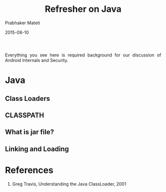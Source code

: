 # -*- mode: org -*-
#+DATE: 2015-08-10
#+TITLE: Refresher on Java
#+AUTHOR: Prabhaker Mateti
#+OPTIONS: toc:2
#+LINK_HOME: ../../
#+LINK_UP: ../../Lectures
#+DESCRIPTION: WSU CEG 4900/6900 Android Internals and Security
#+HTML_HEAD: <style> P {text-align: justify} code {font-family: monospace; font-size: 10pt;color: brown;} @media screen {BODY {margin: 10%} }</style>
#+BIND: org-html-preamble-format (("en" "%d <a href=\"../../Top/\"> CEG 4900</a>"))
#+BIND: org-html-postamble-format (("en" "<hr size=1>Copyright &copy; 2014 %e &bull; <a href=\"http://www.wright.edu/~pmateti\">www.wright.edu/~pmateti</a> %d"))
#+STYLE: <style> P {text-align: justify} code {font-family: monospace; font-size: 10pt;color: brown;} @media screen {BODY {margin: 10%} }</style>
#+STARTUP:showeverything
#+CREATOR: <a href="http://www.gnu.org/software/emacs/">Emacs</a> 24.3.1 (<a href="http://orgmode.org">Org</a> mode 8.2.4)

Everything you see here is required background for our discussion of
Android Internals and Security.

* Java

** Class Loaders

** CLASSPATH


** What is jar file?

** Linking and Loading




* References

1. Greg Travis, Understanding the Java ClassLoader, 2001
